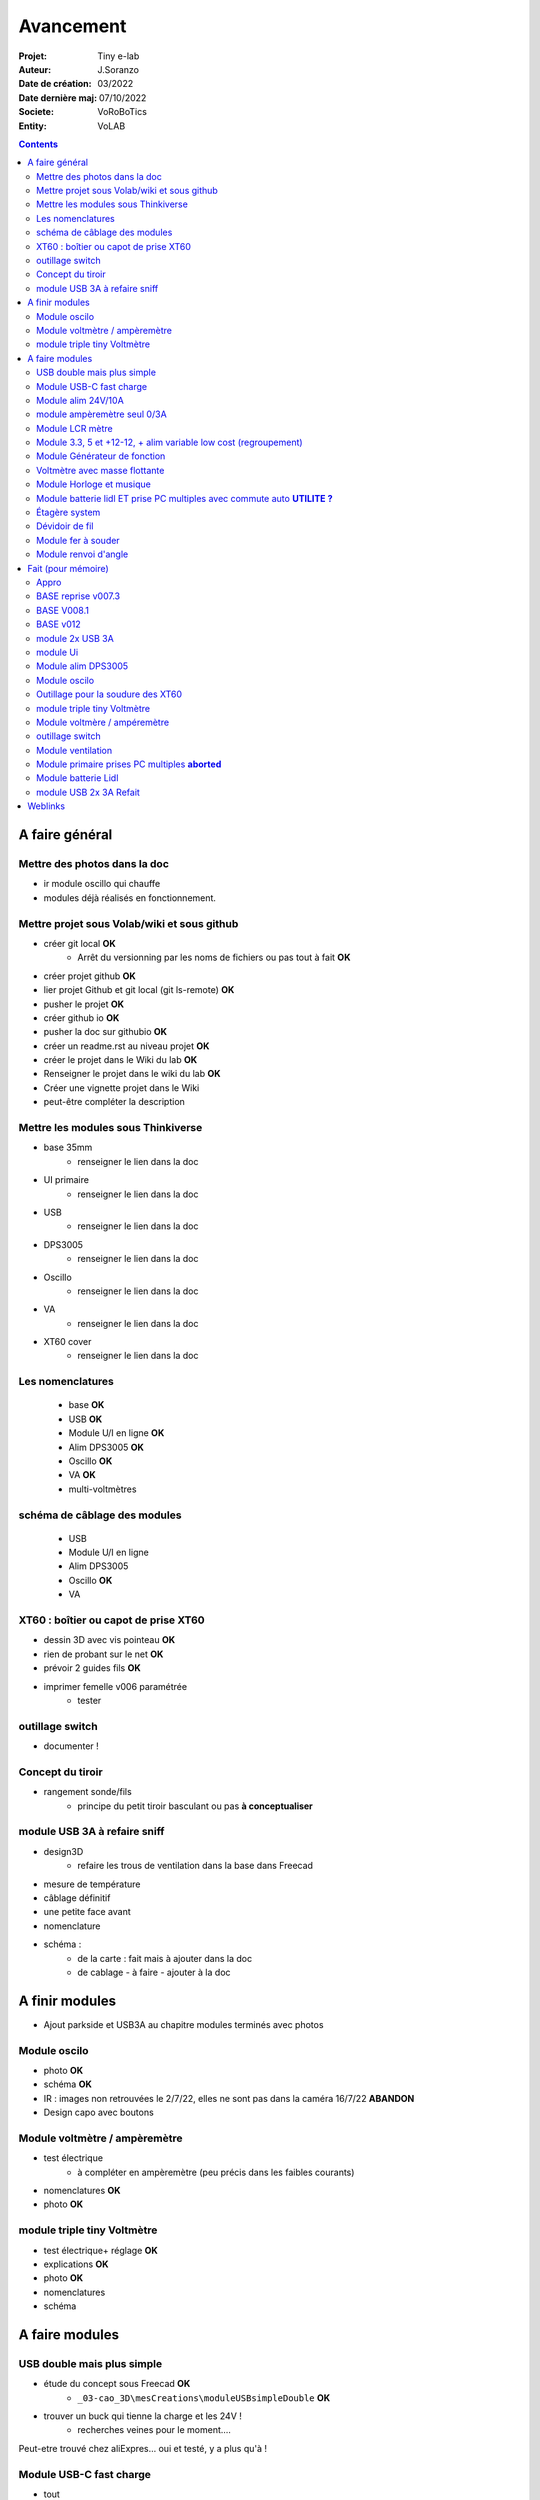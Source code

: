 ++++++++++++++++++++++++++++++++++++++++++++++++++++++++++++++++++++++++++++++++++++++++++++++++++++
Avancement
++++++++++++++++++++++++++++++++++++++++++++++++++++++++++++++++++++++++++++++++++++++++++++++++++++

:Projet: Tiny e-lab
:Auteur: J.Soranzo
:Date de création: 03/2022
:Date dernière maj: 07/10/2022
:Societe: VoRoBoTics
:Entity: VoLAB

.. contents::
    :backlinks: top

.. _refAvancementGeneral:

====================================================================================================
A faire général
====================================================================================================
Mettre des photos dans la doc
----------------------------------------------------------------------------------------------------
- ir module oscillo qui chauffe
- modules déjà réalisés en fonctionnement.

Mettre projet sous Volab/wiki et sous github
----------------------------------------------------------------------------------------------------
- créer git local **OK**
    - Arrêt du versionning par les noms de fichiers ou pas tout à fait **OK**
- créer projet github **OK**
- lier projet Github et git local (git ls-remote) **OK**
- pusher le projet **OK**

- créer github io **OK**
- pusher la doc sur githubio **OK**
- créer un readme.rst au niveau projet **OK**
- créer le projet dans le Wiki du lab **OK**
- Renseigner le projet dans le wiki du lab **OK**
- Créer une vignette projet dans le Wiki
- peut-être compléter la description

Mettre les modules sous Thinkiverse
----------------------------------------------------------------------------------------------------
- base 35mm
    - renseigner le lien dans la doc
- UI primaire
    - renseigner le lien dans la doc
- USB
    - renseigner le lien dans la doc
- DPS3005
    - renseigner le lien dans la doc
- Oscillo
    - renseigner le lien dans la doc
- VA
    - renseigner le lien dans la doc
- XT60 cover
    - renseigner le lien dans la doc


Les nomenclatures
----------------------------------------------------------------------------------------------------
    - base **OK**
    - USB **OK**
    - Module U/I en ligne **OK**
    - Alim DPS3005 **OK**
    - Oscillo **OK**
    - VA **OK**
    - multi-voltmètres

schéma de câblage des modules
----------------------------------------------------------------------------------------------------
    - USB
    - Module U/I en ligne
    - Alim DPS3005
    - Oscillo **OK**
    - VA

XT60 : boîtier ou capot de prise XT60
----------------------------------------------------------------------------------------------------
- dessin 3D avec vis pointeau **OK**
- rien de probant sur le net **OK**
- prévoir 2 guides fils **OK**
- imprimer femelle v006 paramétrée
    - tester

.. image:: images/xt60caseGuides.jpg 



outillage switch
----------------------------------------------------------------------------------------------------
- documenter !

Concept du tiroir
----------------------------------------------------------------------------------------------------
- rangement sonde/fils
    -  principe du petit tiroir basculant ou pas **à conceptualiser**

module USB 3A à refaire sniff
----------------------------------------------------------------------------------------------------
- design3D
    - refaire les trous de ventilation dans la base dans Freecad

- mesure de température

- câblage définitif

- une petite face avant

- nomenclature

- schéma :
    - de la carte : fait mais à ajouter dans la doc
    - de cablage
      - à faire
      - ajouter à la doc


====================================================================================================
A finir modules
====================================================================================================
- Ajout parkside et USB3A au chapitre modules terminés avec photos


Module oscilo
----------------------------------------------------------------------------------------------------
- photo **OK**
- schéma **OK**
- IR : images non retrouvées le 2/7/22, elles ne sont pas dans la caméra 16/7/22 **ABANDON**
- Design capo avec boutons

Module voltmètre / ampèremètre 
----------------------------------------------------------------------------------------------------
- test électrique
     - à compléter en ampèremètre (peu précis dans les faibles courants)
- nomenclatures  **OK**
- photo **OK**

module triple tiny Voltmètre
----------------------------------------------------------------------------------------------------
- test électrique+ réglage **OK**
- explications **OK**
- photo **OK**
- nomenclatures
- schéma

====================================================================================================
A faire modules
====================================================================================================


USB double mais plus simple
----------------------------------------------------------------------------------------------------
- étude du concept sous Freecad **OK**
    - ``_03-cao_3D\mesCreations\moduleUSBsimpleDouble`` **OK**

- trouver un buck qui tienne la charge et les 24V !
    - recherches veines pour le moment....

Peut-etre trouvé chez aliExpres... oui et testé, y a plus qu'à !

Module USB-C fast charge
----------------------------------------------------------------------------------------------------
- tout

Module alim 24V/10A
----------------------------------------------------------------------------------------------------
- faire cable 220V
- faire cable XT60
- En profiter pour cable rallonge XT60 **OK**
    - avec gros fil dans le tiroir **OK**
- Ne vaut-il pas mieux un module complet à cause de l'arrivée 220V ? Si

module ampèremètre seul 0/3A
----------------------------------------------------------------------------------------------------
- trouver la bête **OK**
- commande AMAZON à aiguille **OK**
- Design 3D
    - trouver ou faire le modele
    - Tout

Module LCR mètre
----------------------------------------------------------------------------------------------------
- tout
- Est-ce que cel permet de tester les LED ? OUI
- LCR-T4 https://www.amazon.fr/gp/product/B0798JNLCJ/ref=sw_img_1?smid=A1NBUX8FDB1DWX&psc=1
- 

Module 3.3, 5 et +12-12, + alim variable low cost (regroupement)
----------------------------------------------------------------------------------------------------
Alim fixe avec les 3 alimentations principales
A faire avec fusible réarmables.
Discutabele pour le 5 et le 3.3v vu que les carte de breadboard l'on, ne reste plus que le +/-15V

- Module alim low cost : sur la base d'un DC/DC XL4605 avec poter multi-tours déporté

Quelle connectique ? Les connectique façon HP ne conviennent pas pour l'alim symétrique et risquent
de prendre pas mal de place.


Module Générateur de fonction
----------------------------------------------------------------------------------------------------
- appro
    - AD9833 breakout board AMAZON **OK**
    - Encodeur rotatif (au lab) cdé le 21/4 **OK**
    - NANO **OK**
    - Ecran I2C **OK**
    - Alimentation symétrique +10V/-10V cdé le 21/4 **OK**
    - Ampli op de sortie cdé le 21/4 **OK**
- Maquettage **OK**
- Design ARDUINO
    - original Instructables
        - DL code **OK**
        - Etude code **OK**
- refonte du code **DELAYED**
    - Trop de boulot peut-être pour une version ultérieure
- 3D retouche BNC emprunte v008 **OK**
- Design 3D
    - Tout







Voltmètre avec masse flottante
----------------------------------------------------------------------------------------------------
- tout
- Quoique en repartant de tiny voltmètre avec 3 DC/DC isolés

Module Horloge et musique
----------------------------------------------------------------------------------------------------
A faire.

Horloge ok mais musique ? quoi ?


Module batterie lidl ET prise PC multiples avec commute auto **UTILITE ?**
----------------------------------------------------------------------------------------------------
Tout est dans le titre



Étagère system
----------------------------------------------------------------------------------------------------
- tout

Dévidoir de fil
----------------------------------------------------------------------------------------------------
- tout
- Modéliser les bobines
    - diam 55mm, large 21mm, moyeu diam 25mm, Flan 1.5mm
    - 6 couleurs
    - AWG 24

6 couleurs

Module fer à souder
----------------------------------------------------------------------------------------------------
- tout : présente peu d'intérêt avec le fer TS100 un simple cable de bout de chaîne pourrait suffire !




Module renvoi d'angle
----------------------------------------------------------------------------------------------------
En accordéon réglable.








====================================================================================================
Fait (pour mémoire)
====================================================================================================

Appro 
----------------------------------------------------------------------------------------------------
- alim 24V/10A commandée AMAZON le 4/4/22 24€ **OK**
- approvisionner tige laiton 3mm voire 2.5mm **OK**

BASE reprise v007.3
----------------------------------------------------------------------------------------------------
- Reprendre le profile XT60 **OK**
    - vérifier les jeux -pas de jeu -ajout jeu vertical 0.5 **OK**
    - diminuer la largeur 8 vs 8.4 **OK**
    - augmenter la hauteur d'au moins 0.6 (affaissement des couches) xtJeu .6  **OK** 
- Etude solution câblage
    - longueur tige laiton à déterminer pour chaque largeur de module : Calculer **OK**
        - reprendre la longueur pour qu'elles aillent jusqu'au fond des broches des XT **OK**
        - Tester => retouche tige v007.3  **OK**
            - Tige 3mm ne rentre pas dans certaines XT60 !!!! **OK**
    - passer les fils : le pb ne se pose que pour le 35mm **ABANDONNE**
    - souder en extérieur **ABANDONNE**

BASE V008.1
----------------------------------------------------------------------------------------------------
Passage des vis FAV en M3x6 ald M3x10 v008.1 **OK**

BASE v012
----------------------------------------------------------------------------------------------------
- retirer un peu de matière de part et d'autre de la lèvre **OK**
    - A terminer v010 **OK**
- positionnement XT et insert de gauche auto en fonction de largeurmodule **OK** v12


module 2x USB 3A
----------------------------------------------------------------------------------------------------
- module 2x USB 3A **OK**
    - design FreeCAD rev 4 sur base 006.4  **OK**
    - export STL **OK**
    - préparation GCODE **OK**
        - Fav **OK**
        - Base **OK**
    - impression **OK**
        - Fav **OK**
        - Base **OK**
    - câblage Légèrement difficile **OK**
    - test attention à la polarité **OK**

module Ui
----------------------------------------------------------------------------------------------------
- module Ui
    - design FreeCAD v009 sur base 006.4 **OK**
    - export STL **OK**
    - préparation GCODE **OK**
        - Fav 4h40 **OK**
        - Base 8h12 **OK**
    - impression
        - Fav **OK**
        - Base **OK**
    - câblage très difficile  **OK**
    - test **OK**
    - reprendre alors avec la base 007.5 **OK**
    - reprendre la face avant pour le module écran élargir le trou **OK**
    - Tester ? **NON**

- ré-imprimer la nouvelle face avant v012 **ABORTED**
    - stl **OK**
    - g-code **OK**
    - imprimer **OK**
- tester mécaniquement **ECHEC et ABANDON**
- collage du module **OK**


Module alim DPS3005
----------------------------------------------------------------------------------------------------
- module Alimentation DPS3005 (30V 5A) **OK**
    - design FreeCAD **OK**
        - 3D du module DPS30005 **OK**
            - design **OK**
            - Vérifier dimensions **OK**
        - 3D embase banane **OK**
            - Récup GRABCAD **OK**
                - Vérifier dimensions **OK**
        - 3B connecteur audio **OK**
            - recup **OK**
            - vérifier dim **OK**
        - Reprendre avec la base v007.dernière **OK**
        - Finir la FAV **OK**
    - export STL **OK**
    - préparation GCODE **OK**
        - Fav **OK**
        - Base **OK**
    - impression
        - Fav **OK**
        - Base **OK**
    - câblage **OK**
    - test **OK**

- faire une jolie photo module seule en box photo **OK**
- l'intégrée dans la doc **OK**


Module oscilo
----------------------------------------------------------------------------------------------------
- module oscillo
    - design FreeCAD v003 sur base 006.4  **OK**
    - Reprendre la base v007.dernière  **OK**
    - ajouter BNC **OK**
        - code RS 680-7371 **OK**
    - ajouter module alimentation **OK**
        - modéliser module alimentation **OK**
        - Attention vis Nylon **OK**
    - test hors boîtier (caractériser l'alimentation) **OK**
    - export STL **OK**
    - préparation GCODE **OK**
        - Fav **OK**
        - Base 150mm **OK**
    - impression **OK**
        - Fav **OK**
        - Base **OK**
        - Test mécanique **KO**
            - reprendre l'emprunte de la BNC 3.85 vers 3.35 **OK**
            - aapliqué aussi à BNC_002 **OK**
    - câblage **OK**
    - régler le module DCDC **OK**
    - test électrique **OK**
    - module oscillo
        - ré-imprimer la FAV
            - re-stl **OK**
            - re-gcode **OK**
            - re-imprimer **OK**
        - tester montage mécanique BNC **OK**

Outillage pour la soudure des XT60
----------------------------------------------------------------------------------------------------
- design 3D **OK**
    - retoucher les dimension du reglet celui de 20CM large **OK**
- export STL **OK**
- préparation GCODE **OK**
- impression **OK**
- test **OK**
    - retoucher l'épaisseur du réglet dans la speadsheet v013 **OK**
    - Ajouter des pieds en haut pour basculer pendant la soudure v014 **OK**

- Ré-imprimer v2_014
    - sortir STL **OK**
    - préparer GCODE **OK**
- re-tester la nouvelle version **OK**


module triple tiny Voltmètre
----------------------------------------------------------------------------------------------------
- design 3D **OK**
    - model volmetre sur GRABCAD **KO**
        - mini-dc-voltmeter-1.snapshot.5.zip : entraxe incorecte **KO**
        - dc-0-30v-voltmeter-panel-mount-1.snapshot.3.zip **KO**
        - led-dc-digital-voltmeter-5v-display-green-1.snapshot.5 **OK**

- export STL **OK**
- préparation GCODE **OK**
   - Fav **OK**
   - Base 90mm **OK**
- impression **OK**
   - Fav **OK**
   - Base **OK**
   - teste mécanique **OK**
- câblage
    - couper barres laiton 73.62mm (vérifié le 24/4) **OK**


Module voltmère / ampéremètre 
----------------------------------------------------------------------------------------------------
- modélisation 3D **OK**
    - réutiliser connecteurs AUDIO **OK**
    - rechercher model 3D du module utilisé **OK**
        - vérifier les dimensions **OK**
            - en déduire taille trou **OK**
        - intégrer step dans un fichier Freecad avec spreadsheet **OK**
    - 4 fiches bananes **OK**
- Rechercher schéma de câblage version 3 gros fils, sérigraphié **OK**
    - rouge VI, verts I+,  Noir COM **OK**
    - finir svg de câblage **OK**

- export STL **OK**
- préparation GCODE **OK**
   - Fav **OK**
   - Base 95mm **OK**
- impression **OK**
   - Fav **OK**
   - Base **OK**
   - teste mécanique **OK**
- câblage **OK**
    - couper barres laiton 78.62mm **OK**

- test électrique
     - à compléter en ampèremètre (peu précis dans les faibles courants)
- nomenclatures 

- schéma **OK**
- photo **OK**
    - une incluse **OK**


outillage switch
----------------------------------------------------------------------------------------------------
- imprimer **OK**
    - gcode **OK**
- test méca **KO**
    - trop long, raccourcir de 1 mm, modif chanfrein 4x2 vers 5x1 v004
- ré-imprimer v0004
    - stl **OK**
    - gcode **OK**
    - imprimer **OK**
- re-tester **OK**

Module ventilation
----------------------------------------------------------------------------------------------------
- model ventilo **OK**
    - Vérifier les dimension **OK**

- design 3D **OK**
        - Essais avec les aimant en long **ABORTED**
            - nouvelle branche **aimantsEnLong**
            - dessiner **OK**		

    - Inclinateur à base de verrou élastique => version 029 **OK**
        - dessiner : nouvelle branche git : **ventiloSystemInclinaison**
            - sur le côté droit du module. **OK**
            - sur la partie fixe une languette en arc de cercle de 1 mm d'épaisseur **OK**
            - languette rapporté pour simplifier l'impression **OK**
            - sur la partie mobile : des crans (trous cylindriques) **OK**
            - impression languette, poignee **OK**
                - stl, gcode **OK**
                - impression **OK**
            - impression partie fixe tronquee **OK**
                - export step, tronquage, export stl, gcode **OK**
                - impression **OK**
            - impression partie fixe tronquee **OK**
                - export step, tronquage, export stl, gcode **OK**
                - impression **OK**
            - test **A REVOIR**
                - ménager un jeu d'épaisseur d'environ 1mm dans 
                  la partie plane de la partie fixe plutot mobile à cause de l'emprunte languette **OK**
                - finir design partie fixe potar avec inter, **OK**
                    - récupérer potar  avec inter (encombrement)  le switch n'est pas cliquable **ABANDON**
                        - sous Grabcad **OK**
                        - Vérifier dimensions **ABANDON**
                        - appro (amazon) **OK**
                - trous passage des fils ventilo et casquette **OK**
                    - fixe **OK**
                    - mobile **OK**
                - trous switch désépaissir **OK**
                - pb casquette paroi LED comment on vis ? des gros trous pour les tête de vis **OK**

    - fixation du Digispark un cube et de la colle **OK**
        - model sous Grabcad ? **OK**
        - conversion vers Freecad **OK**
        - intégration **OK**
            - design support **OK**
    - design support DCDC et testé **OK**

    - procéder alors à une impression complète **OK**
        - partie fixe **OK**
            - export stl, gcode **OK**
            - impression **OK**
        - partie mobile **OK**
            - export stl, gcode **OK**
            - impression **OK**
        - casquette **OK**
            - export stl, gcode **OK**
            - impression **OK**
    - réduire le jeu longitudinal de la charnière actuel mesuré 1.88mm **OK**
    - reprendre au propre **OK**
        - trou passage du fil LED (faire un trou carré au rectangle) **OK**
        - suppression 1mm base partie mobile. **OK**
        - reprendre le modèle potar avec inter **ABANDON**
        - faire trous pour potar et inter **OK**
            - vérifier la designation des petits inter **OK**
                - plus le sachet **OK**
                - sur le site amazon : il y a effectivement erreur sur le produit **OK** 
                - dessus : KCD1-11 (quand on cherche sur AMAZON on tombe sur les bonnes dimensions) **OK**
        - paroi casquette led : ep 1mm hauteur 18mm **OK**
        - ne pas oublier le trous des fils ventilo/led dans la partie fixe **OK**

- Électronique **OK**
    - Pilotage ventilo et LED : LM2596S limité à 12V cf :ref:`pilotage LEDs et ventilo<pilotageLedVentilo>`
        - Test réalisé **OK** 
        - implémenter les 2 voies LED et ventilo **OK**
        - vérifier le numéro du canal pwm pas de diff, analogRead **OK**
        - programmer le composant **OK**
        - Tester les 2 voies **OK**

- imprimer base **OK**
    - exports, prepa **OK**
    - impression **OK**
- imprimer fav **OK**
    - exports, prepa **OK**
    - impression **OK**

- casquette : ajouter trous cables LED **OK** v0.35

- câbler
    - faire plaque à LED **OK**
    - Programmer Digispark **OK**
    
- tester **OK**

- nomenclature **OK**
- saisir schéma de câblage **Ok**

Module primaire prises PC multiples **aborted**
----------------------------------------------------------------------------------------------------
- recherche des standard de prises **OK**
- appro des embase correspondantes **OK**
- test des embase en question avant design

- Design du module

Module batterie Lidl
----------------------------------------------------------------------------------------------------
- Modéliser le haut de la batterie pas vraiment utile **OK**
- modéliser le module **OK**
- stl, gcode FAV et base et adaptateur **OK**
- imprimer **OK**
    - adapt **OK**
    - fav **OK**
    - base **OK**
- câbler **OK**
- tester **OK**
- voir la version avec inter et porte fuse : est-elle utile ? **A voir beaucoup plus tard**
- documenter **OK**
    - photo **OK**
    - screenshot (rendu Freecad) **OK**
    - nomenclature **OK**

module USB 2x 3A Refait
----------------------------------------------------------------------------------------------------
- trouver un convertisseur qui tienne 24V **ET** 3A **OK**
    - le tester avant de l'intégrer **OK**
    - `TECNOIOT 5pcs 5A XL4015 DC-DC Step Down Adjustable Power Supply Module LED Lithium Charger`_
    - également : `TECNOIOT 5pcs 5A Max XL4015 DC to DC CC CV Step-Down`_ avec limiteur de courant
        - évaluer
        - rentre difficilement (par de trous de fixation)
  
Full doc: `DC to DC Converter with Constant Current (CC) and Constant Voltage (CV) Control - Schematics, PCB, Parts List, and Working`_
        
- attention le ventilo ne passe pas ! SI **OK**           

- alimentation ventilateur et ARDUINO **OK**
    - design et maquettage **OK**
    - saisir schéma KiCAD **OK**
    - récupérer un potentiomètre multi tours 10k ou un simple de pcb, j'en ai plein ! **OK**
- pcb support arduino, INA, OLED et alim
    - plaquette à trou découper **OK**
    - câbler **OK**
    - tester avant intégration
    - prévoir trous de fixation **OK**
    - Prévoir dissipateur 7805 **OK**

- ampèremètre **OK**
    - en trouver un petit **KO**
    - ou le faire
        - définir l'électronique INA219 **OK**
        - maquetter **OK**
        - tester **OK**
        - intégrer **OK**




- design3D
    - modèles 3D
        - Vérifier les dimensions et au passage préparer la spreadsheet **OK**
            - XL4015, modèle retouché **OK**
            - ventilo 40mm **OK**
            - connectique USB **OK**
            - INA219 **OK**
    - éprouver emprunte DC/DC **OK**
    - trous de fixation du pcb **OK**
    - faire une découpe broche oled dans la fav **OK**
    - prévoir 7805 dans le flux d'air du ventilateur **OK**
    - design cale OLED **OK**
    - Éprouver les perçages **OK**
        - Connecteurs USB **OK**
        - pcb **OK**
        - oled **OK**
    - Fav **OK**
        - trous switch **OK**
        - trous usb **OK**
        - trous écran **OK**
        - trous de ventilation dans la FAV **OK**
        - trous pcb **OK**
    - refaire les trous de ventilation dans la base dans Freecad



- préparer INA2 : changer adresse I2C **OK**
- coller et cabler les potar **OK**

- Préparer le convertiseur 2 **OK**
    - déssouder le potar **OK**
    - couper le dissipateur **OK**
    - coller les 2 moitiés de dissipateur **OK**

- imprimer **OK**
    - STL, GCODE **OK**
        - fav **OK**
        - base **OK**
    - tige laiton, couper **OK**
- câbler : cablage provisoire pour essais **OK**
- tester **OK**
- câblage définitif

- une petite face avant



.. _`TECNOIOT 5pcs 5A XL4015 DC-DC Step Down Adjustable Power Supply Module LED Lithium Charger` : https://www.amazon.fr/gp/product/B07XXFZFQJ/ref=ppx_yo_dt_b_asin_title_o04_s00?ie=UTF8&psc=1

.. _`TECNOIOT 5pcs 5A Max XL4015 DC to DC CC CV Step-Down` : https://www.amazon.fr/gp/product/B084BVKGDK/ref=ppx_yo_dt_b_asin_image_o00_s00?ie=UTF8&psc=1 

.. _`DC to DC Converter with Constant Current (CC) and Constant Voltage (CV) Control - Schematics, PCB, Parts List, and Working` : https://circuitdigest.com/electronic-circuits/diy-xl4015-dc-dc-buck-converter-module

 
- design3D **OK**
    - refaire les trous de ventilation dans la base dans Freecad


- une petite face avant **OK**

- nomenclature **OK**
- schéma **OK**
    - de la carte : à intégrer dans la doc **OK**
    - de câblage **OK**


- Le code ! **OK**

- la face avant **OK**

====================================================================================================
Weblinks
====================================================================================================

.. target-notes::